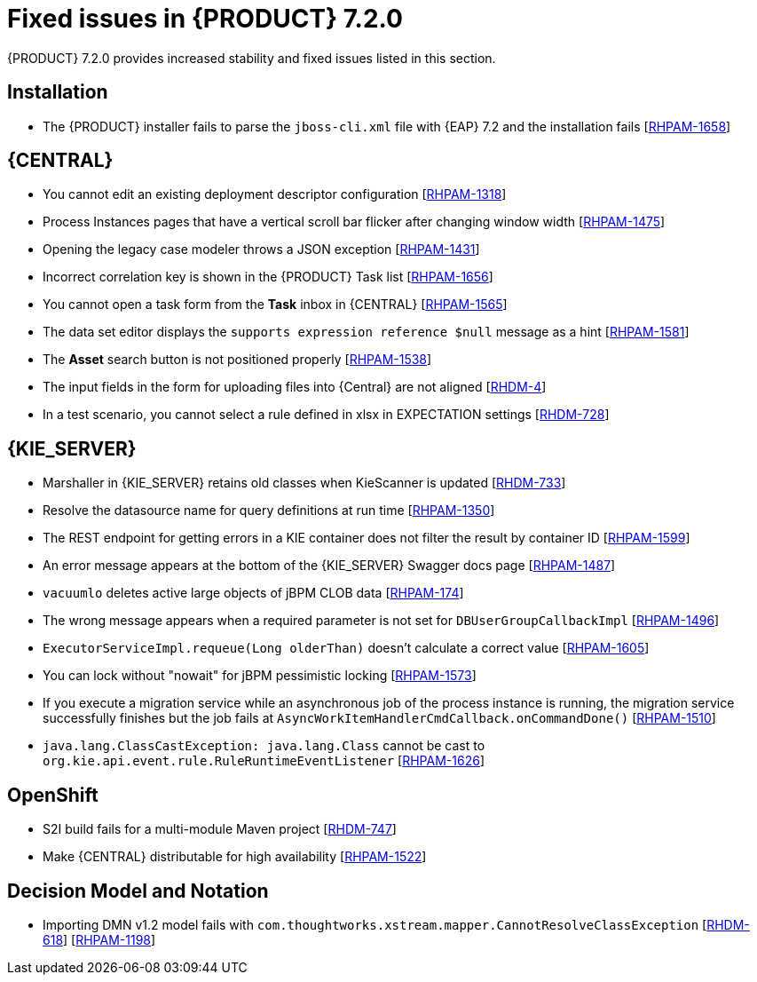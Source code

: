 [id='rn-720-fixed-issues-ref']
= Fixed issues in {PRODUCT} 7.2.0

{PRODUCT} 7.2.0 provides increased stability and fixed issues listed in this section.

== Installation
* The {PRODUCT} installer fails to parse the `jboss-cli.xml` file with {EAP} 7.2 and the installation fails [https://issues.jboss.org/browse/RHPAM-1658[RHPAM-1658]]

== {CENTRAL}
* You cannot edit an existing deployment descriptor configuration [https://issues.jboss.org/browse/RHPAM-1318[RHPAM-1318]]
* Process Instances pages that have a vertical scroll bar flicker after changing window width [https://issues.jboss.org/browse/RHPAM-1475[RHPAM-1475]]
* Opening the legacy case modeler throws a JSON exception [https://issues.jboss.org/browse/RHPAM-1431[RHPAM-1431]]
* Incorrect correlation key is shown in the {PRODUCT} Task list [https://issues.jboss.org/browse/RHPAM-1656[RHPAM-1656]]
* You cannot open a task form from the *Task* inbox in {CENTRAL} [https://issues.jboss.org/browse/RHPAM-1565[RHPAM-1565]]
* The data set editor displays the `supports expression reference $null` message as a hint [https://issues.jboss.org/browse/RHPAM-1581[RHPAM-1581]]
* The *Asset* search button is not positioned properly [https://issues.jboss.org/browse/RHPAM-1538[RHPAM-1538]]
* The input fields in the form for uploading files into {Central} are not aligned [https://issues.jboss.org/browse/RHDM-4[RHDM-4]]
* In a test scenario, you cannot select a rule defined in xlsx in EXPECTATION settings [https://issues.jboss.org/browse/RHDM-728[RHDM-728]]
ifdef::PAM[]
* Provide configuration options for paginated views [https://issues.jboss.org/browse/RHPAM-1339[RHPAM-1339]]
* Provide CORS configuration support for {KIE_SERVER} in {PRODUCT} [https://issues.jboss.org/browse/RHPAM-1434[RHPAM-1434]]
endif::PAM[]
ifdef::DM[]
* Provide configuration options for paginated views [https://issues.jboss.org/browse/RHDM-1339[RHDM-1339]]
* Provide CORS configuration support for {KIE_SERVER} in {PRODUCT} [https://issues.jboss.org/browse/RHDM-520[RHDM-520]]

== Decision engine
* `ThreadSafeTrackableTimeJobFactoryManager` set as default in `SessionConfigurationImpl.java` [https://issues.jboss.org/browse/RHDM-759[RHDM-759]]
* `SpreadsheetCompiler` generates wrong order of conditions in DRL files [https://issues.jboss.org/browse/RHDM-755[RHDM-755]]
* Wrong logger category in `DebugRuleRuntimeEventListener.java` [https://issues.jboss.org/browse/RHDM-769[RHDM-769]]
endif::DM[]

== {KIE_SERVER}
* Marshaller in {KIE_SERVER} retains old classes when KieScanner is updated [https://issues.jboss.org/browse/RHDM-733[RHDM-733]]
* Resolve the datasource name for query definitions at run time [https://issues.jboss.org/browse/RHPAM-1350[RHPAM-1350]]
* The REST endpoint for getting errors in a KIE container does not filter the result by container ID [https://issues.jboss.org/browse/RHPAM-1599[RHPAM-1599]]
* An error message appears at the bottom of the {KIE_SERVER} Swagger docs page [https://issues.jboss.org/browse/RHPAM-1487[RHPAM-1487]]
* `vacuumlo` deletes active large objects of jBPM CLOB data [https://issues.jboss.org/browse/RHPAM-174[RHPAM-174]]
* The wrong message appears when a required parameter is not set for `DBUserGroupCallbackImpl` [https://issues.jboss.org/browse/RHPAM-1496[RHPAM-1496]]
* `ExecutorServiceImpl.requeue(Long olderThan)` doesn't calculate a correct value [https://issues.jboss.org/browse/RHPAM-1605[RHPAM-1605]]
* You can lock without "nowait" for jBPM pessimistic locking [https://issues.jboss.org/browse/RHPAM-1573[RHPAM-1573]]
* If you execute a migration service while an asynchronous job of the process instance is running, the migration service successfully finishes but the job fails at `AsyncWorkItemHandlerCmdCallback.onCommandDone()` [https://issues.jboss.org/browse/RHPAM-1510[RHPAM-1510]]
* `java.lang.ClassCastException: java.lang.Class` cannot be cast to `org.kie.api.event.rule.RuleRuntimeEventListener` [https://issues.jboss.org/browse/RHPAM-1626[RHPAM-1626]]

== OpenShift
* S2I build fails for a multi-module Maven project [https://issues.jboss.org/browse/RHDM-747[RHDM-747]]
ifdef::PAM[]
* Provide support for org.jboss.security.auth.spi.RoleMappingLoginModule in the {PRODUCT} Openshift templates [https://issues.jboss.org/browse/RHPAM-1515[RHPAM-1515]]
endif::PAM[]
* Make {CENTRAL} distributable for high availability [https://issues.jboss.org/browse/RHPAM-1522[RHPAM-1522]]

== Decision Model and Notation
* Importing DMN v1.2 model fails with `com.thoughtworks.xstream.mapper.CannotResolveClassException` [https://issues.jboss.org/browse/RHDM-618[RHDM-618]] [https://issues.jboss.org/browse/RHPAM-1198[RHPAM-1198]]



